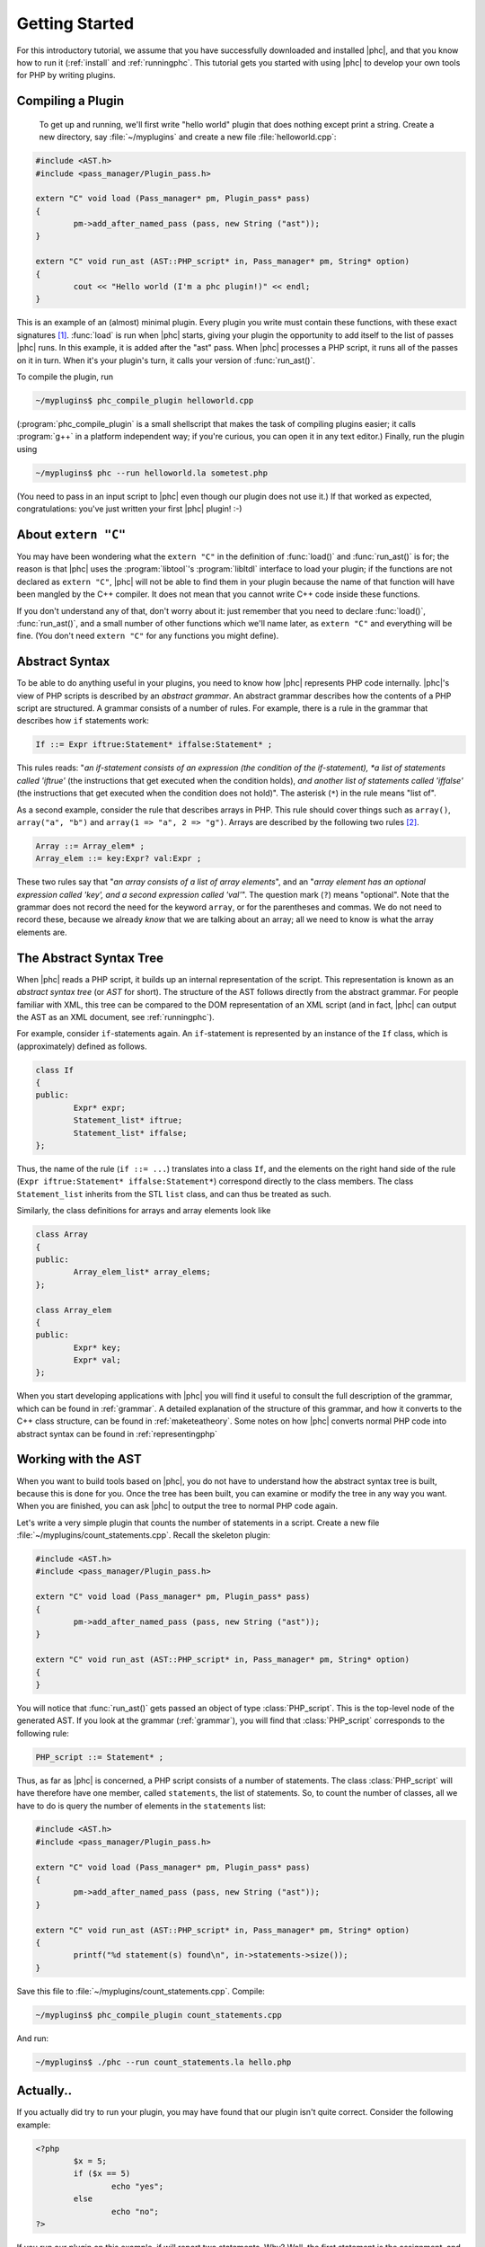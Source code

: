 .. _gettingstarted:

Getting Started
===============

For this introductory tutorial, we assume that you have successfully
downloaded and installed |phc|, and that you know how to run it (:ref:`install`
and :ref:`runningphc`. This tutorial gets you started with using |phc| to
develop your own tools for PHP by writing plugins.

Compiling a Plugin
------------------

	To get up and running, we'll first write "hello world" plugin
	that does nothing except print a string. Create a new directory, say
	:file:`~/myplugins` and create a new file
	:file:`helloworld.cpp`:

.. sourcecode:: c++

	#include <AST.h>
	#include <pass_manager/Plugin_pass.h>

	extern "C" void load (Pass_manager* pm, Plugin_pass* pass)
	{
		pm->add_after_named_pass (pass, new String ("ast"));
	}

	extern "C" void run_ast (AST::PHP_script* in, Pass_manager* pm, String* option)
	{
		cout << "Hello world (I'm a phc plugin!)" << endl;
	}


This is an example of an (almost) minimal plugin. Every plugin you write must
contain these functions, with these exact signatures [#signature_note]_.
:func:`load` is run when |phc| starts, giving your plugin the opportunity to
add itself to the list of passes |phc| runs. In this example, it is added after
the "ast" pass. When |phc| processes a PHP script, it runs all of the passes on
it in turn. When it's your plugin's turn, it calls your version of
:func:`run_ast()`.

To compile the plugin, run

.. sourcecode:: bash

	~/myplugins$ phc_compile_plugin helloworld.cpp
			
(:program:`phc_compile_plugin` is a small shellscript that makes the task of
compiling plugins easier; it calls :program:`g++` in a platform independent
way; if you're curious, you can open it in any text editor.) Finally, run the
plugin using

.. sourcecode:: bash

	~/myplugins$ phc --run helloworld.la sometest.php

(You need to pass in an input script to |phc| even though our plugin does not
use it.) If that worked as expected, congratulations: you've just written
your first |phc| plugin! :-)


About ``extern "C"``
------------------------

You may have been wondering what the ``extern "C"`` in the definition of
:func:`load()` and :func:`run_ast()` is for; the reason is that |phc| uses the
:program:`libtool`'s :program:`libltdl` interface to load your plugin; if the
functions are not declared as ``extern "C"``, |phc| will not be able to
find them in your plugin because the name of that function will have been
mangled by the C++ compiler. It does not mean that you cannot write C++ code
inside these functions.

If you don't understand any of that, don't worry about it: just remember that
you need to declare :func:`load()`, :func:`run_ast()`, and a small number of
other functions which we'll name later, as ``extern "C"`` and everything will
be fine. (You don't need ``extern "C"`` for any functions you might
define).


Abstract Syntax
---------------

To be able to do anything useful in your plugins, you need to know how |phc|
represents PHP code internally. |phc|'s view of PHP scripts is described by an
*abstract grammar*. An abstract grammar describes how the contents of a PHP
script are structured. A grammar consists of a number of rules. For example,
there is a rule in the grammar that describes how ``if`` statements work:

.. sourcecode:: haskell

	If ::= Expr iftrue:Statement* iffalse:Statement* ; 

This rules reads: "*an if-statement consists of an expression (the
condition of the if-statement), *a list of statements called 'iftrue'* (the
instructions that get executed when the condition holds), *and another list of
statements called 'iffalse'* (the instructions that get executed when the
condition does not hold)".  The asterisk (``*``) in the rule means "list of".
			
As a second example, consider the rule that describes arrays in PHP.  This rule
should cover things such as ``array()``, ``array("a", "b")`` and ``array(1 =>
"a", 2 => "g")``. Arrays are described by the following two rules [#array_note]_.

.. sourcecode:: haskell

	Array ::= Array_elem* ;
	Array_elem ::= key:Expr? val:Expr ;

These two rules say that "*an array consists of a list of array elements*", and
an "*array element has an optional expression called 'key', and a second
expression called 'val'*". The question mark (``?``) means "optional". Note
that the grammar does not record the need for the keyword ``array``, or for the
parentheses and commas.  We do not need to record these, because we already
*know* that we are talking about an array; all we need to know is what the
array elements are.
		

The Abstract Syntax Tree
------------------------

When |phc| reads a PHP script, it builds up an internal representation of the
script. This representation is known as an *abstract syntax tree* (or *AST* for
short). The structure of the AST follows directly from the abstract grammar.
For people familiar with XML, this tree can be compared to the DOM
representation of an XML script (and in fact, |phc| can output the AST as an
XML document, see :ref:`runningphc`).
			

For example, consider ``if``-statements again. An ``if``-statement is represented by an
instance of the ``If`` class, which is (approximately) defined as follows.

.. sourcecode:: c++

	class If
	{
	public:
		Expr* expr;
		Statement_list* iftrue;
		Statement_list* iffalse;
	};

Thus, the name of the rule (``if ::= ...``) translates into a class ``If``, and
the elements on the right hand side of the rule (``Expr iftrue:Statement*
iffalse:Statement*``) correspond directly to the class members.  The class
``Statement_list`` inherits from the STL ``list`` class, and can thus be
treated as such.
		
Similarly, the class definitions for arrays and array elements look like
		
.. sourcecode:: c++

	class Array
	{
	public:
		Array_elem_list* array_elems;
	};

	class Array_elem
	{
	public:
		Expr* key;
		Expr* val;
	};

When you start developing applications with |phc| you will find it useful to
consult the full description of the grammar, which can be found in
:ref:`grammar`. A detailed explanation of the structure of this grammar, and
how it converts to the C++ class structure, can be found in
:ref:`maketeatheory`. Some notes on how |phc| converts normal PHP code into
abstract syntax can be found in :ref:`representingphp`


Working with the AST
--------------------

When you want to build tools based on |phc|, you do not have to understand how
the abstract syntax tree is built, because this is done for you.  Once the tree
has been built, you can examine or modify the tree in any way you want. When
you are finished, you can ask |phc| to output the tree to normal PHP code
again.

Let's write a very simple plugin that counts the number of statements in a
script. Create a new file :file:`~/myplugins/count_statements.cpp`. Recall the
skeleton plugin:
		
.. sourcecode:: c++

	#include <AST.h>
	#include <pass_manager/Plugin_pass.h>

	extern "C" void load (Pass_manager* pm, Plugin_pass* pass)
	{
		pm->add_after_named_pass (pass, new String ("ast"));
	}

	extern "C" void run_ast (AST::PHP_script* in, Pass_manager* pm, String* option)
	{
	}

You will notice that :func:`run_ast()` gets passed an object of type :class:`PHP_script`.
This is the top-level node of the generated AST. If you look at the grammar
(:ref:`grammar`), you will find that :class:`PHP_script` corresponds to the
following rule:
	
.. sourcecode:: haskell

	PHP_script ::= Statement* ;

Thus, as far as |phc| is concerned, a PHP script consists of a number of
statements. The class :class:`PHP_script` will have therefore have one member,
called ``statements``, the list of statements. So, to count the number of
classes, all we have to do is query the number of elements in the
``statements`` list:

.. sourcecode:: c++

	#include <AST.h>
	#include <pass_manager/Plugin_pass.h>

	extern "C" void load (Pass_manager* pm, Plugin_pass* pass)
	{
		pm->add_after_named_pass (pass, new String ("ast"));
	}

	extern "C" void run_ast (AST::PHP_script* in, Pass_manager* pm, String* option)
	{
		printf("%d statement(s) found\n", in->statements->size());
	}

Save this file to :file:`~/myplugins/count_statements.cpp`.  Compile:

.. sourcecode:: bash

	~/myplugins$ phc_compile_plugin count_statements.cpp

And run:

.. sourcecode:: bash

	~/myplugins$ ./phc --run count_statements.la hello.php


Actually..
----------

If you actually did try to run your plugin, you may have found that our
plugin isn't quite correct. Consider the following example:

.. sourcecode:: php

	<?php
		$x = 5;
		if ($x == 5)
			echo "yes";
		else
			echo "no";
	?>

If you run our plugin on this example, if will report two statements.
Why? Well, the first statement is the assignment, and the second is the
conditional (the ``if`` statement). The statements *inside* the ``if``
statement are not counted, because they are not part of the outer list of
statements of the script. In the next tutorial we will see how to fix this.


Writing Stand Alone Applications
--------------------------------

If you prefer not to write a plugin but want to modify |phc| itself to derive
a new, stand-alone, application, you can add your passes in
:file:`src/phc.cpp` in the |phc| source tree instead. This has
the effect of "hardcoding" your plugin into |phc| [#version_note]_. However, in the
rest of the tutorials we will assume that you are writing your extension as a
plugin.


What's Next?
------------

In theory, you now know enough to start implementing your own tools for PHP.
Write a new plugin, run the plugin using the :option:`--run` option, and
optionally pass in the :option:`--pretty-print` option also to request
that |phc| outputs the tree back to PHP syntax after having executed your
plugin.

However, you will probably find that modifying the tree, despite being
well-defined and easy to understand, is actually rather laborious.  It
requires a lot of boring boilerplate code. The good news is that |phc|
provides sophisticated support for examining and modifying this tree. This
is explained in detail in the follow-up tutorials.


.. [#signature_note] Well, not exactly. :func:`run_ast` can be replaced by :func:`run_hir()` or :func:`run_mir()`.
.. [#array_note] Actually, this is a simplification, but it will do for the moment.
.. [#version_note] In versions before *0.1.7*, this was the only way to write extensions.
